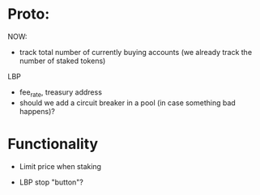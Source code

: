 * Proto:

NOW:
+ track total number of currently buying accounts (we already track the number of staked tokens)


LBP
+ fee_rate, treasury address
+ should we add a circuit breaker in a pool (in case something bad happens)?

* Functionality

+ Limit price when staking

+ LBP stop "button"?
